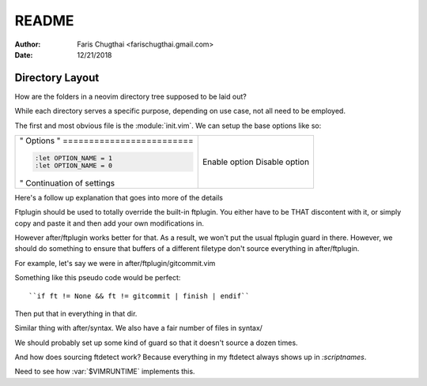 README
========
:Author: Faris Chugthai <farischugthai.gmail.com>
:Date: 12/21/2018

Directory Layout
-----------------

How are the folders in a neovim directory tree supposed to be laid out?

While each directory serves a specific purpose, depending on use case, not all
need to be employed.

The first and most obvious file is the :module:`init.vim`. We can setup the base
options like so:

+-----------------------------+----------------+
| " Options                   |                |
| " ========================= |                |
|                             |                |
| .. code-block:: vim         |                |
|                             |                |
|    :let OPTION_NAME = 1     | Enable option  |
|    :let OPTION_NAME = 0     | Disable option |
|                             |                |
|                             |                |
| " Continuation of settings  |                |
+-----------------------------+----------------+

Here's a follow up explanation that goes into more of the details

Ftplugin should be used to totally override the built-in ftplugin. You either
have to be THAT discontent with it, or simply copy and paste it and then
add your own modifications in.

However after/ftplugin works better for that. As a result, we won't put the
usual ftplugin guard in there. However, we should do something to ensure
that buffers of a different filetype don't source everything in after/ftplugin.

For example, let's say we were in after/ftplugin/gitcommit.vim

Something like this pseudo code would be perfect::

    ``if ft != None && ft != gitcommit | finish | endif``

Then put that in everything in that dir.

Similar thing with after/syntax. We also have a fair number of files in syntax/

We should probably set up some kind of guard so that it doesn't source a dozen
times.

And how does sourcing ftdetect work? Because everything in my ftdetect always
shows up in `:scriptnames`.

Need to see how :var:`$VIMRUNTIME` implements this.
